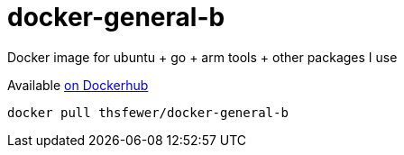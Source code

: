 # docker-general-b
Docker image for ubuntu + go + arm tools + other packages I use

Available https://hub.docker.com/r/thsfewer/docker-general-b/[on Dockerhub]
----
docker pull thsfewer/docker-general-b
----
